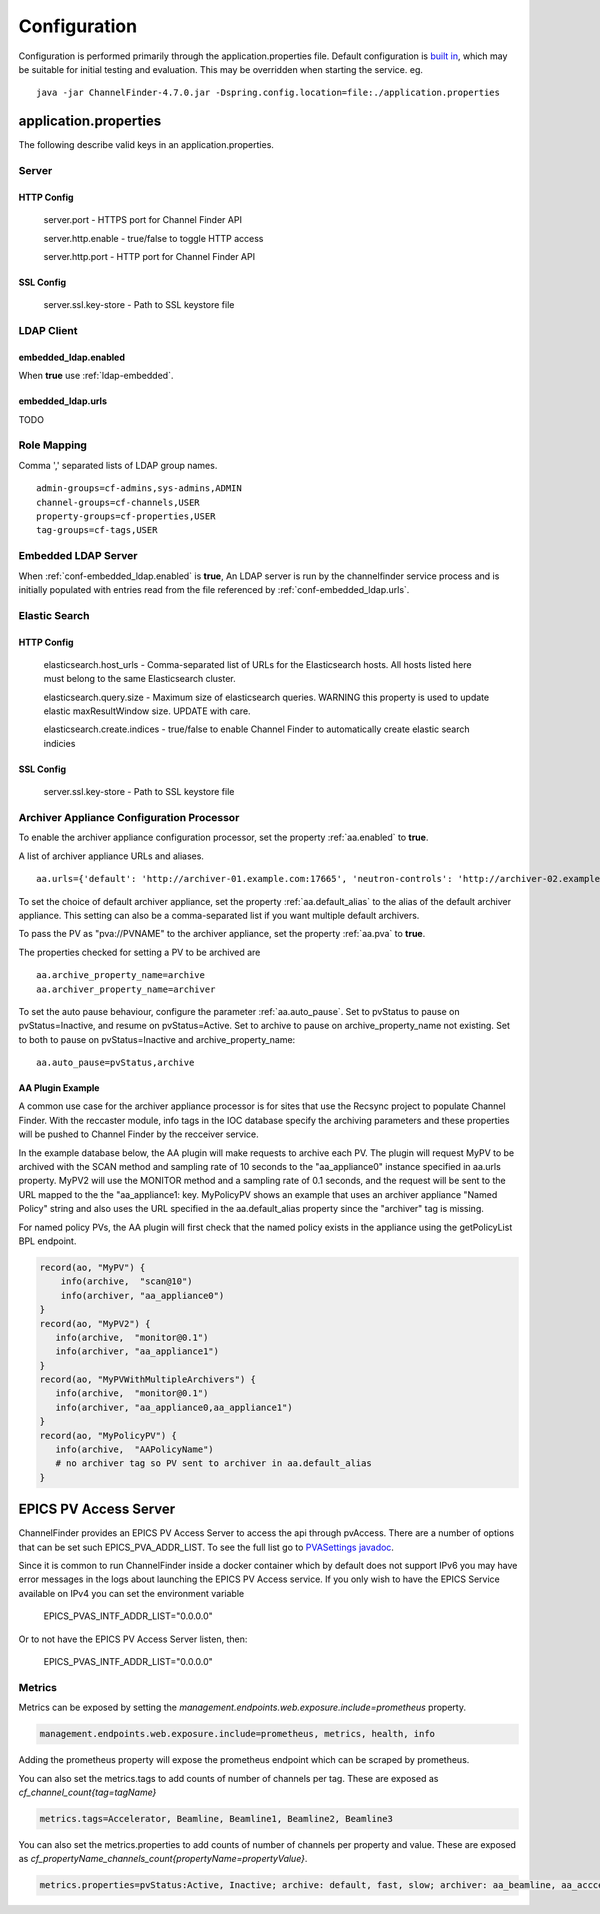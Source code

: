 Configuration
=============

Configuration is performed primarily through the application.properties file.
Default configuration is `built in <https://github.com/ChannelFinder/ChannelFinder-SpringBoot/tree/master/src/main/resources>`_,
which may be suitable for initial testing and evaluation.
This may be overridden when starting the service.  eg. ::

    java -jar ChannelFinder-4.7.0.jar -Dspring.config.location=file:./application.properties

application.properties
----------------------

The following describe valid keys in an application.properties.


Server
^^^^^^

HTTP Config
"""""""""""
    server.port - HTTPS port for Channel Finder API

    server.http.enable - true/false to toggle HTTP access

    server.http.port - HTTP port for Channel Finder API

SSL Config
""""""""""

    server.ssl.key-store - Path to SSL keystore file


LDAP Client
^^^^^^^^^^^

.. _conf-embedded_ldap.enabled:

embedded_ldap.enabled
"""""""""""""""""""""

When **true** use :ref:`ldap-embedded`.

.. _conf-embedded_ldap.urls:

embedded_ldap.urls
""""""""""""""""""

TODO

.. _conf-admin-groups:

.. _conf-channel-groups:

.. _conf-property-groups:

.. _conf-tag-groups:

Role Mapping
^^^^^^^^^^^^

Comma ',' separated lists of LDAP group names. ::

    admin-groups=cf-admins,sys-admins,ADMIN
    channel-groups=cf-channels,USER
    property-groups=cf-properties,USER
    tag-groups=cf-tags,USER

.. _ldap-embedded:

Embedded LDAP Server
^^^^^^^^^^^^^^^^^^^^

When :ref:`conf-embedded_ldap.enabled` is **true**,
An LDAP server is run by the channelfinder service process and is initially populated
with entries read from the file referenced by :ref:`conf-embedded_ldap.urls`.

Elastic Search
^^^^^^^^^^^^^^

HTTP Config
"""""""""""
    elasticsearch.host_urls - Comma-separated list of URLs for the Elasticsearch hosts. All hosts listed here must belong to the same Elasticsearch cluster.

    elasticsearch.query.size - Maximum size of elasticsearch queries. WARNING this property is used to update elastic maxResultWindow size. UPDATE  with care.

    elasticsearch.create.indices - true/false to enable Channel Finder to automatically create elastic search indicies

SSL Config
""""""""""

    server.ssl.key-store - Path to SSL keystore file

Archiver Appliance Configuration Processor
^^^^^^^^^^^^^^^^^^^^^^^^^^^^^^^^^^^^^^^^^^
To enable the archiver appliance configuration processor, set the property :ref:`aa.enabled` to **true**.

A list of archiver appliance URLs and aliases. ::

    aa.urls={'default': 'http://archiver-01.example.com:17665', 'neutron-controls': 'http://archiver-02.example.com:17665'}

To set the choice of default archiver appliance, set the property :ref:`aa.default_alias` to the alias of the default archiver appliance. This setting can also be a comma-separated list if you want multiple default archivers.

To pass the PV as "pva://PVNAME" to the archiver appliance, set the property :ref:`aa.pva` to **true**.

The properties checked for setting a PV to be archived are ::

    aa.archive_property_name=archive
    aa.archiver_property_name=archiver

To set the auto pause behaviour, configure the parameter :ref:`aa.auto_pause`. Set to pvStatus to pause on pvStatus=Inactive,
and resume on pvStatus=Active. Set to archive to pause on archive_property_name not existing. Set to both to pause on pvStatus=Inactive and archive_property_name::

    aa.auto_pause=pvStatus,archive

AA Plugin Example
"""""""""""""""""

A common use case for the archiver appliance processor is for sites that use the Recsync project to populate Channel Finder.
With the reccaster module, info tags in the IOC database specify the archiving parameters and these properties will be pushed to Channel Finder by the recceiver service.

In the example database below, the AA plugin will make requests to archive each PV.
The plugin will request MyPV to be archived with the SCAN method and sampling rate of 10 seconds to the "aa_appliance0" instance specified in aa.urls property.
MyPV2 will use the MONITOR method and a sampling rate of 0.1 seconds, and the request will be sent to the URL mapped to the the "aa_appliance1: key.
MyPolicyPV shows an example that uses an archiver appliance "Named Policy" string and also uses the URL specified in the aa.default_alias property since the "archiver" tag is missing.

For named policy PVs, the AA plugin will first check that the named policy exists in the appliance using the getPolicyList BPL endpoint.

.. code-block::

   record(ao, "MyPV") {
       info(archive,  "scan@10")
       info(archiver, "aa_appliance0")
   }
   record(ao, "MyPV2") {
      info(archive,  "monitor@0.1")
      info(archiver, "aa_appliance1")
   }
   record(ao, "MyPVWithMultipleArchivers") {
      info(archive,  "monitor@0.1")
      info(archiver, "aa_appliance0,aa_appliance1")
   }
   record(ao, "MyPolicyPV") {
      info(archive,  "AAPolicyName")
      # no archiver tag so PV sent to archiver in aa.default_alias
   }


EPICS PV Access Server
----------------------

ChannelFinder provides an EPICS PV Access Server to access the api through pvAccess.
There are a number of options that can be set such EPICS_PVA_ADDR_LIST. To see the
full list go to `PVASettings javadoc <https://javadoc.io/doc/org.phoebus/core-pva/latest/org/epics/pva/PVASettings.html>`_.

Since it is common to run ChannelFinder inside a docker container which by default does not support IPv6 you may have
error messages in the logs about launching the EPICS PV Access service. If you only wish to have the EPICS Service available on
IPv4 you can set the environment variable

    EPICS_PVAS_INTF_ADDR_LIST="0.0.0.0"

Or to not have the EPICS PV Access Server listen, then:

    EPICS_PVAS_INTF_ADDR_LIST="0.0.0.0"

Metrics
^^^^^^^

Metrics can be exposed by setting the `management.endpoints.web.exposure.include=prometheus` property. 

.. code-block::

    management.endpoints.web.exposure.include=prometheus, metrics, health, info

Adding the prometheus property will expose the prometheus endpoint which can be scraped by prometheus.

You can also set the metrics.tags to add counts of number of channels per tag. These are exposed as
`cf_channel_count{tag=tagName}` 

.. code-block::

    metrics.tags=Accelerator, Beamline, Beamline1, Beamline2, Beamline3

You can also set the metrics.properties to add counts of number of channels per property and value. These are exposed as
`cf_propertyName_channels_count{propertyName=propertyValue}`. 


.. code-block::

    metrics.properties=pvStatus:Active, Inactive; archive: default, fast, slow; archiver: aa_beamline, aa_acccelerator